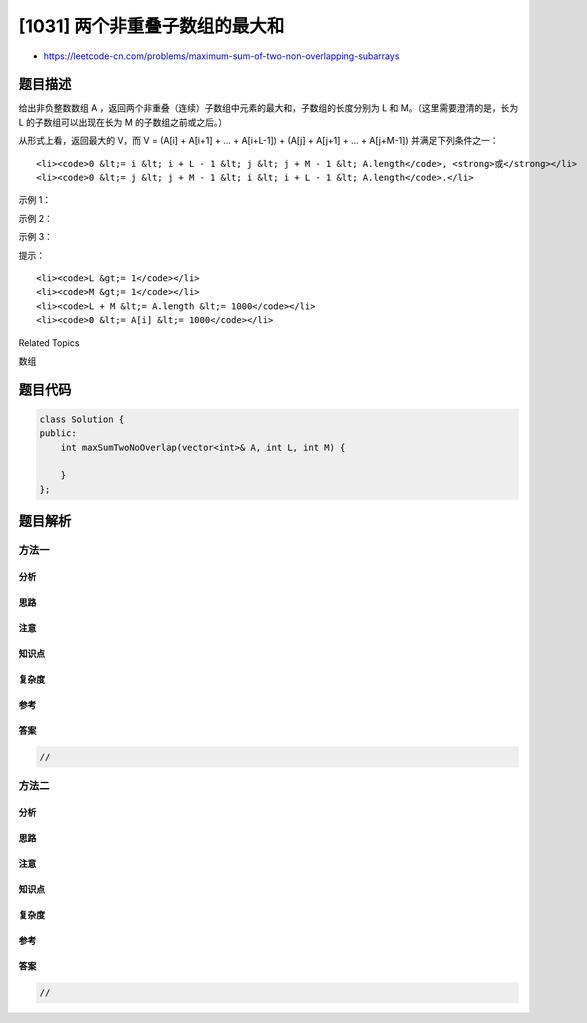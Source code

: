 [1031] 两个非重叠子数组的最大和
===============================

-  https://leetcode-cn.com/problems/maximum-sum-of-two-non-overlapping-subarrays

题目描述
--------

.. raw:: html

   <p>

给出非负整数数组 A
，返回两个非重叠（连续）子数组中元素的最大和，子数组的长度分别为 L 和
M。（这里需要澄清的是，长为 L 的子数组可以出现在长为 M
的子数组之前或之后。）

.. raw:: html

   </p>

.. raw:: html

   <p>

从形式上看，返回最大的 V，而 V = (A[i] + A[i+1] + ... + A[i+L-1]) +
(A[j] + A[j+1] + ... + A[j+M-1]) 并满足下列条件之一：

.. raw:: html

   </p>

.. raw:: html

   <p>

 

.. raw:: html

   </p>

.. raw:: html

   <ul>

::

    <li><code>0 &lt;= i &lt; i + L - 1 &lt; j &lt; j + M - 1 &lt; A.length</code>, <strong>或</strong></li>
    <li><code>0 &lt;= j &lt; j + M - 1 &lt; i &lt; i + L - 1 &lt; A.length</code>.</li>

.. raw:: html

   </ul>

.. raw:: html

   <p>

 

.. raw:: html

   </p>

.. raw:: html

   <p>

示例 1：

.. raw:: html

   </p>

.. raw:: html

   <pre><strong>输入：</strong>A = [0,6,5,2,2,5,1,9,4], L = 1, M = 2
   <strong>输出：</strong>20
   <strong>解释：</strong>子数组的一种选择中，[9] 长度为 1，[6,5] 长度为 2。
   </pre>

.. raw:: html

   <p>

示例 2：

.. raw:: html

   </p>

.. raw:: html

   <pre><strong>输入：</strong>A = [3,8,1,3,2,1,8,9,0], L = 3, M = 2
   <strong>输出：</strong>29
   <strong>解释：</strong>子数组的一种选择中，[3,8,1] 长度为 3，[8,9] 长度为 2。
   </pre>

.. raw:: html

   <p>

示例 3：

.. raw:: html

   </p>

.. raw:: html

   <pre><strong>输入：</strong>A = [2,1,5,6,0,9,5,0,3,8], L = 4, M = 3
   <strong>输出：</strong>31
   <strong>解释：</strong>子数组的一种选择中，[5,6,0,9] 长度为 4，[0,3,8] 长度为 3。</pre>

.. raw:: html

   <p>

 

.. raw:: html

   </p>

.. raw:: html

   <p>

提示：

.. raw:: html

   </p>

.. raw:: html

   <ol>

::

    <li><code>L &gt;= 1</code></li>
    <li><code>M &gt;= 1</code></li>
    <li><code>L + M &lt;= A.length &lt;= 1000</code></li>
    <li><code>0 &lt;= A[i] &lt;= 1000</code></li>

.. raw:: html

   </ol>

.. raw:: html

   <div>

.. raw:: html

   <div>

Related Topics

.. raw:: html

   </div>

.. raw:: html

   <div>

.. raw:: html

   <li>

数组

.. raw:: html

   </li>

.. raw:: html

   </div>

.. raw:: html

   </div>

题目代码
--------

.. code:: cpp

    class Solution {
    public:
        int maxSumTwoNoOverlap(vector<int>& A, int L, int M) {

        }
    };

题目解析
--------

方法一
~~~~~~

分析
^^^^

思路
^^^^

注意
^^^^

知识点
^^^^^^

复杂度
^^^^^^

参考
^^^^

答案
^^^^

.. code:: cpp

    //

方法二
~~~~~~

分析
^^^^

思路
^^^^

注意
^^^^

知识点
^^^^^^

复杂度
^^^^^^

参考
^^^^

答案
^^^^

.. code:: cpp

    //
